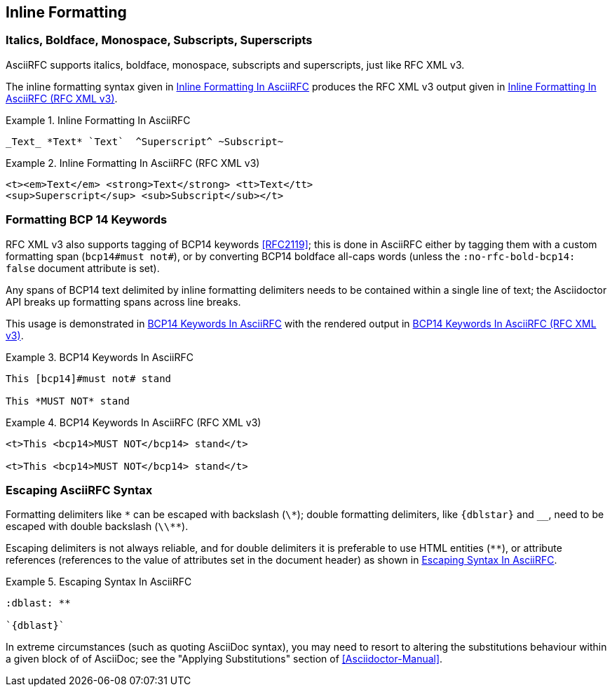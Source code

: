 == Inline Formatting

=== Italics, Boldface, Monospace, Subscripts, Superscripts

AsciiRFC supports italics, boldface, monospace, subscripts and
superscripts, just like RFC XML v3.

The inline formatting syntax given in <<source-asciirfc-inline>>
produces the RFC XML v3 output given in <<source-asciirfc-inline-v3>>.

[[source-asciirfc-inline]]
.Inline Formatting In AsciiRFC
====
[source,asciidoc]
----
_Text_ *Text* `Text`  ^Superscript^ ~Subscript~
----
====

[[source-asciirfc-inline-v3]]
.Inline Formatting In AsciiRFC (RFC XML v3)
====
[source,xml]
----
<t><em>Text</em> <strong>Text</strong> <tt>Text</tt>
<sup>Superscript</sup> <sub>Subscript</sub></t>
----
====


=== Formatting BCP 14 Keywords

RFC XML v3 also supports tagging of BCP14 keywords <<RFC2119>>; this
is done in AsciiRFC either by tagging them with a custom formatting
span (`bcp14#must not#`), or by converting BCP14 boldface all-caps
words (unless the `:no-rfc-bold-bcp14: false` document attribute is
set).

Any spans of BCP14 text delimited by inline formatting delimiters
needs to be contained within a single line of text; the Asciidoctor
API breaks up formatting spans across line breaks.

This usage is demonstrated in <<source-asciirfc-bcp14>> with the
rendered output in <<source-asciirfc-bcp14-v3>>.

[[source-asciirfc-bcp14]]
.BCP14 Keywords In AsciiRFC
====
[source,asciidoc]
----
This [bcp14]#must not# stand

This *MUST NOT* stand
----
====

[[source-asciirfc-bcp14-v3]]
.BCP14 Keywords In AsciiRFC (RFC XML v3)
====
[source,xml]
----
<t>This <bcp14>MUST NOT</bcp14> stand</t>

<t>This <bcp14>MUST NOT</bcp14> stand</t>
----
====


=== Escaping AsciiRFC Syntax

[subs="quotes,attributes"]
Formatting delimiters like `\*` can be escaped with backslash (`\*`);
double formatting delimiters, like `{dblstar}` and `__`, need to be
escaped with double backslash (`\\**`).

Escaping delimiters is not always reliable, and for double delimiters
it is preferable to use HTML entities (`&#42;&#42;`), or attribute
references (references to the value of attributes set in the document
header) as shown in <<source-asciirfc-escaping>>.

[[source-asciirfc-escaping]]
.Escaping Syntax In AsciiRFC
====
[source,asciidoc]
----
:dblast: **

`{dblast}`
----
====

In extreme circumstances (such as quoting AsciiDoc syntax), you may
need to resort to altering the substitutions behaviour within a given
block of of AsciiDoc; see the "Applying Substitutions" section of
<<Asciidoctor-Manual>>.


